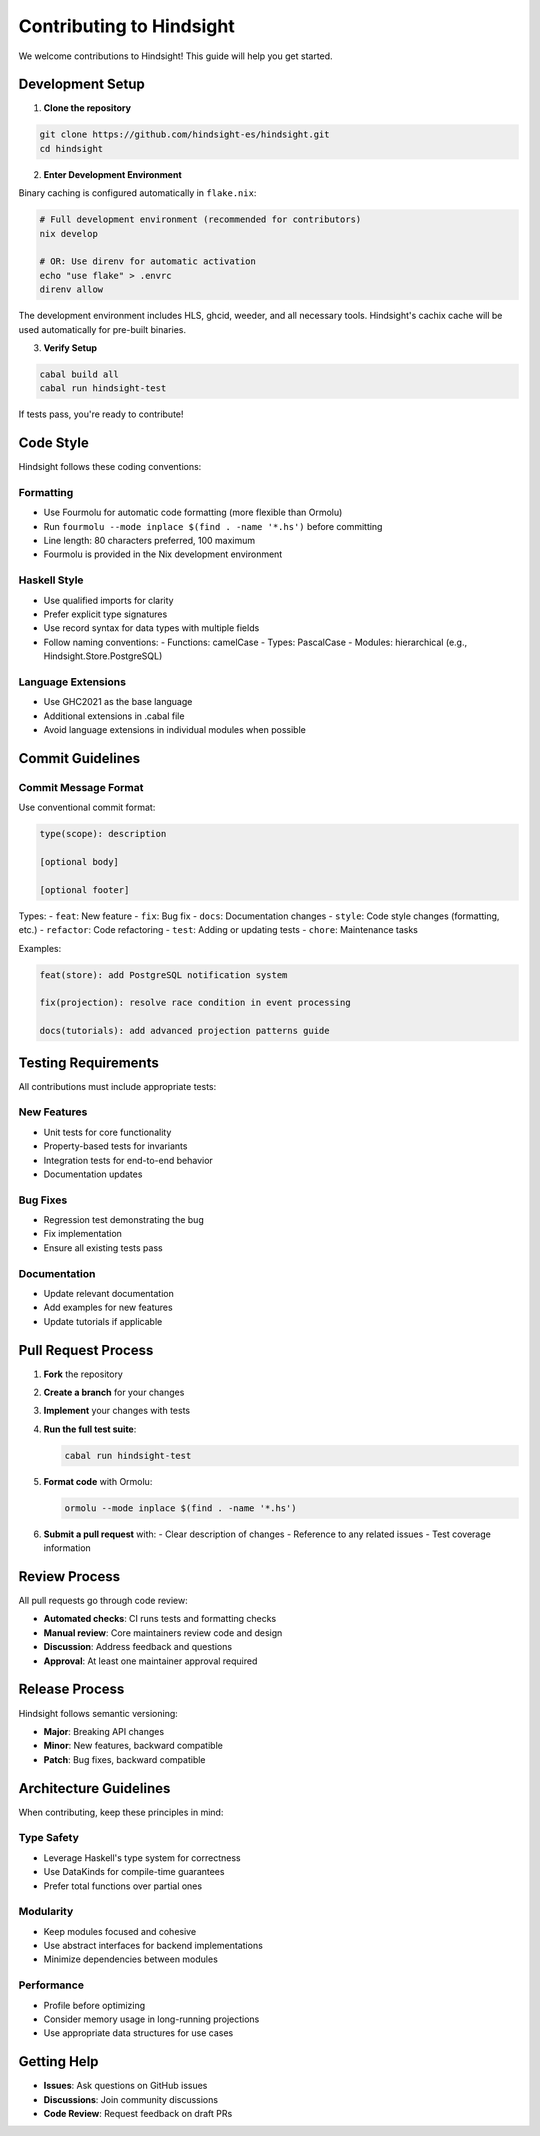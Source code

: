 Contributing to Hindsight
========================

We welcome contributions to Hindsight! This guide will help you get started.

Development Setup
-----------------

1. **Clone the repository**

.. code-block:: bash

   git clone https://github.com/hindsight-es/hindsight.git
   cd hindsight

2. **Enter Development Environment**

Binary caching is configured automatically in ``flake.nix``:

.. code-block:: bash

   # Full development environment (recommended for contributors)
   nix develop

   # OR: Use direnv for automatic activation
   echo "use flake" > .envrc
   direnv allow

The development environment includes HLS, ghcid, weeder, and all necessary tools. Hindsight's cachix cache will be used automatically for pre-built binaries.

3. **Verify Setup**

.. code-block:: bash

   cabal build all
   cabal run hindsight-test

If tests pass, you're ready to contribute!

Code Style
----------

Hindsight follows these coding conventions:

Formatting
~~~~~~~~~~
- Use Fourmolu for automatic code formatting (more flexible than Ormolu)
- Run ``fourmolu --mode inplace $(find . -name '*.hs')`` before committing
- Line length: 80 characters preferred, 100 maximum
- Fourmolu is provided in the Nix development environment

Haskell Style
~~~~~~~~~~~~~
- Use qualified imports for clarity
- Prefer explicit type signatures
- Use record syntax for data types with multiple fields
- Follow naming conventions:
  - Functions: camelCase
  - Types: PascalCase
  - Modules: hierarchical (e.g., Hindsight.Store.PostgreSQL)

Language Extensions
~~~~~~~~~~~~~~~~~~~
- Use GHC2021 as the base language
- Additional extensions in .cabal file
- Avoid language extensions in individual modules when possible

Commit Guidelines
-----------------

Commit Message Format
~~~~~~~~~~~~~~~~~~~~~
Use conventional commit format:

.. code-block::

   type(scope): description
   
   [optional body]
   
   [optional footer]

Types:
- ``feat``: New feature
- ``fix``: Bug fix
- ``docs``: Documentation changes
- ``style``: Code style changes (formatting, etc.)
- ``refactor``: Code refactoring
- ``test``: Adding or updating tests
- ``chore``: Maintenance tasks

Examples:

.. code-block::

   feat(store): add PostgreSQL notification system
   
   fix(projection): resolve race condition in event processing
   
   docs(tutorials): add advanced projection patterns guide

Testing Requirements
--------------------

All contributions must include appropriate tests:

New Features
~~~~~~~~~~~~
- Unit tests for core functionality
- Property-based tests for invariants
- Integration tests for end-to-end behavior
- Documentation updates

Bug Fixes
~~~~~~~~~
- Regression test demonstrating the bug
- Fix implementation
- Ensure all existing tests pass

Documentation
~~~~~~~~~~~~~
- Update relevant documentation
- Add examples for new features
- Update tutorials if applicable

Pull Request Process
--------------------

1. **Fork** the repository
2. **Create a branch** for your changes
3. **Implement** your changes with tests
4. **Run the full test suite**:

   .. code-block:: bash
   
      cabal run hindsight-test

5. **Format code** with Ormolu:

   .. code-block:: bash
   
      ormolu --mode inplace $(find . -name '*.hs')

6. **Submit a pull request** with:
   - Clear description of changes
   - Reference to any related issues
   - Test coverage information

Review Process
--------------

All pull requests go through code review:

- **Automated checks**: CI runs tests and formatting checks
- **Manual review**: Core maintainers review code and design
- **Discussion**: Address feedback and questions
- **Approval**: At least one maintainer approval required

Release Process
---------------

Hindsight follows semantic versioning:

- **Major**: Breaking API changes
- **Minor**: New features, backward compatible
- **Patch**: Bug fixes, backward compatible

Architecture Guidelines
-----------------------

When contributing, keep these principles in mind:

Type Safety
~~~~~~~~~~~
- Leverage Haskell's type system for correctness
- Use DataKinds for compile-time guarantees
- Prefer total functions over partial ones

Modularity
~~~~~~~~~~
- Keep modules focused and cohesive
- Use abstract interfaces for backend implementations
- Minimize dependencies between modules

Performance
~~~~~~~~~~~
- Profile before optimizing
- Consider memory usage in long-running projections
- Use appropriate data structures for use cases

Getting Help
------------

- **Issues**: Ask questions on GitHub issues
- **Discussions**: Join community discussions
- **Code Review**: Request feedback on draft PRs